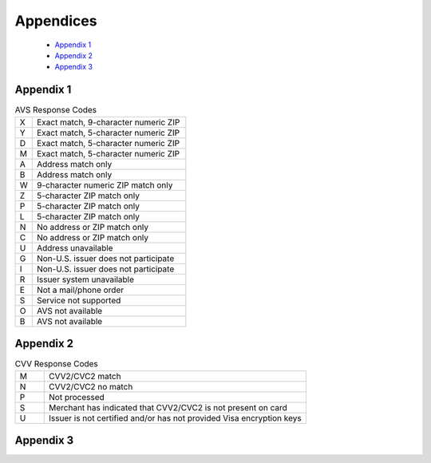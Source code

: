 Appendices
=============

  - `Appendix 1`_
  - `Appendix 2`_
  - `Appendix 3`_

Appendix 1
---------------

.. list-table:: AVS Response Codes
   :widths: 10 90

   * - X
     - Exact match, 9-character numeric ZIP
   * - Y
     - Exact match, 5-character numeric ZIP
   * - D
     - Exact match, 5-character numeric ZIP
   * - M
     - Exact match, 5-character numeric ZIP
   * - A
     - Address match only
   * - B
     - Address match only
   * - W
     - 9-character numeric ZIP match only
   * - Z
     - 5-character ZIP match only
   * - P
     - 5-character ZIP match only
   * - L
     - 5-character ZIP match only
   * - N
     - No address or ZIP match only
   * - C
     - No address or ZIP match only
   * - U
     - Address unavailable
   * - G
     - Non-U.S. issuer does not participate
   * - I
     - Non-U.S. issuer does not participate
   * - R
     - Issuer system unavailable
   * - E
     - Not a mail/phone order
   * - S
     - Service not supported
   * - O
     - AVS not available
   * - B
     - AVS not available



Appendix 2
---------------

.. list-table:: CVV Response Codes
  :widths: 10 90

  * - M
    - CVV2/CVC2 match
  * - N
    - CVV2/CVC2 no match
  * - P
    - Not processed
  * - S
    - Merchant has indicated that CVV2/CVC2 is not present on card
  * - U
    - Issuer is not certified and/or has not provided Visa encryption keys


Appendix 3
---------------

.. list-table:: Result Code Table
   :widths: 10 90

    * - 100
    - Transaction was approved.
    * - 200
    - Transaction was declined by processor.
    * - 201
    - Do not honor.
    * - Y
    - Exact match, 5-character numeric ZIP
    * - Y
    - Exact match, 5-character numeric ZIP
    * - Y
    - Exact match, 5-character numeric ZIP
    * - Y
    - Exact match, 5-character numeric ZIP
    * - Y
    - Exact match, 5-character numeric ZIP
    * - Y
    - Exact match, 5-character numeric ZIP
    * - Y
    - Exact match, 5-character numeric ZIP
    * - Y
     - Exact match, 5-character numeric ZIP
